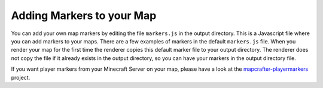 ==========================
Adding Markers to your Map
==========================

You can add your own map markers by editing the file ``markers.js`` in the output
directory.  This is a Javascript file where you can add markers to your maps.
There are a few examples of markers in the default ``markers.js`` file.  When you
render your map for the first time the renderer copies this default marker file
to your output directory.  The renderer does not copy the file if it already
exists in the output directory, so you can have your markers in the output
directory file.

If you want player markers from your Minecraft Server on your map, please have a look
at the `mapcrafter-playermarkers <https://github.com/m0r13/mapcrafter-playermarkers>`_
project.
